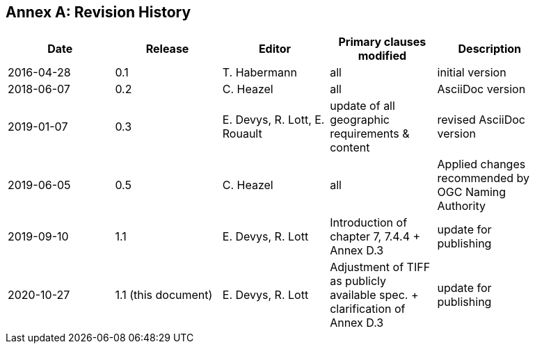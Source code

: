 [appendix]
:appendix-caption: Annex
== Revision History

[width="90%",options="header"]
|===
|Date |Release |Editor | Primary clauses modified |Description
|2016-04-28 |0.1 |T. Habermann |all |initial version
|2018-06-07 |0.2 |C. Heazel |all |AsciiDoc version
|2019-01-07 |0.3 |E. Devys, R. Lott, E. Rouault  |update of all geographic requirements & content  |revised AsciiDoc version   
|2019-06-05 |0.5 |C. Heazel |all |Applied changes recommended by OGC Naming Authority 
|2019-09-10 |1.1 |E. Devys, R. Lott |Introduction of chapter 7, 7.4.4 + Annex D.3 | update for publishing
|2020-10-27 |1.1 (this document) |E. Devys, R. Lott |Adjustment of TIFF as publicly available spec. + clarification of Annex D.3 | update for publishing
|===
